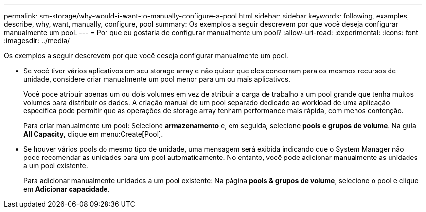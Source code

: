 ---
permalink: sm-storage/why-would-i-want-to-manually-configure-a-pool.html 
sidebar: sidebar 
keywords: following, examples, describe, why, want, manually, configure, pool 
summary: Os exemplos a seguir descrevem por que você deseja configurar manualmente um pool. 
---
= Por que eu gostaria de configurar manualmente um pool?
:allow-uri-read: 
:experimental: 
:icons: font
:imagesdir: ../media/


[role="lead"]
Os exemplos a seguir descrevem por que você deseja configurar manualmente um pool.

* Se você tiver vários aplicativos em seu storage array e não quiser que eles concorram para os mesmos recursos de unidade, considere criar manualmente um pool menor para um ou mais aplicativos.
+
Você pode atribuir apenas um ou dois volumes em vez de atribuir a carga de trabalho a um pool grande que tenha muitos volumes para distribuir os dados. A criação manual de um pool separado dedicado ao workload de uma aplicação específica pode permitir que as operações de storage array tenham performance mais rápida, com menos contenção.

+
Para criar manualmente um pool: Selecione *armazenamento* e, em seguida, selecione *pools e grupos de volume*. Na guia *All Capacity*, clique em menu:Create[Pool].

* Se houver vários pools do mesmo tipo de unidade, uma mensagem será exibida indicando que o System Manager não pode recomendar as unidades para um pool automaticamente. No entanto, você pode adicionar manualmente as unidades a um pool existente.
+
Para adicionar manualmente unidades a um pool existente: Na página *pools & grupos de volume*, selecione o pool e clique em *Adicionar capacidade*.


